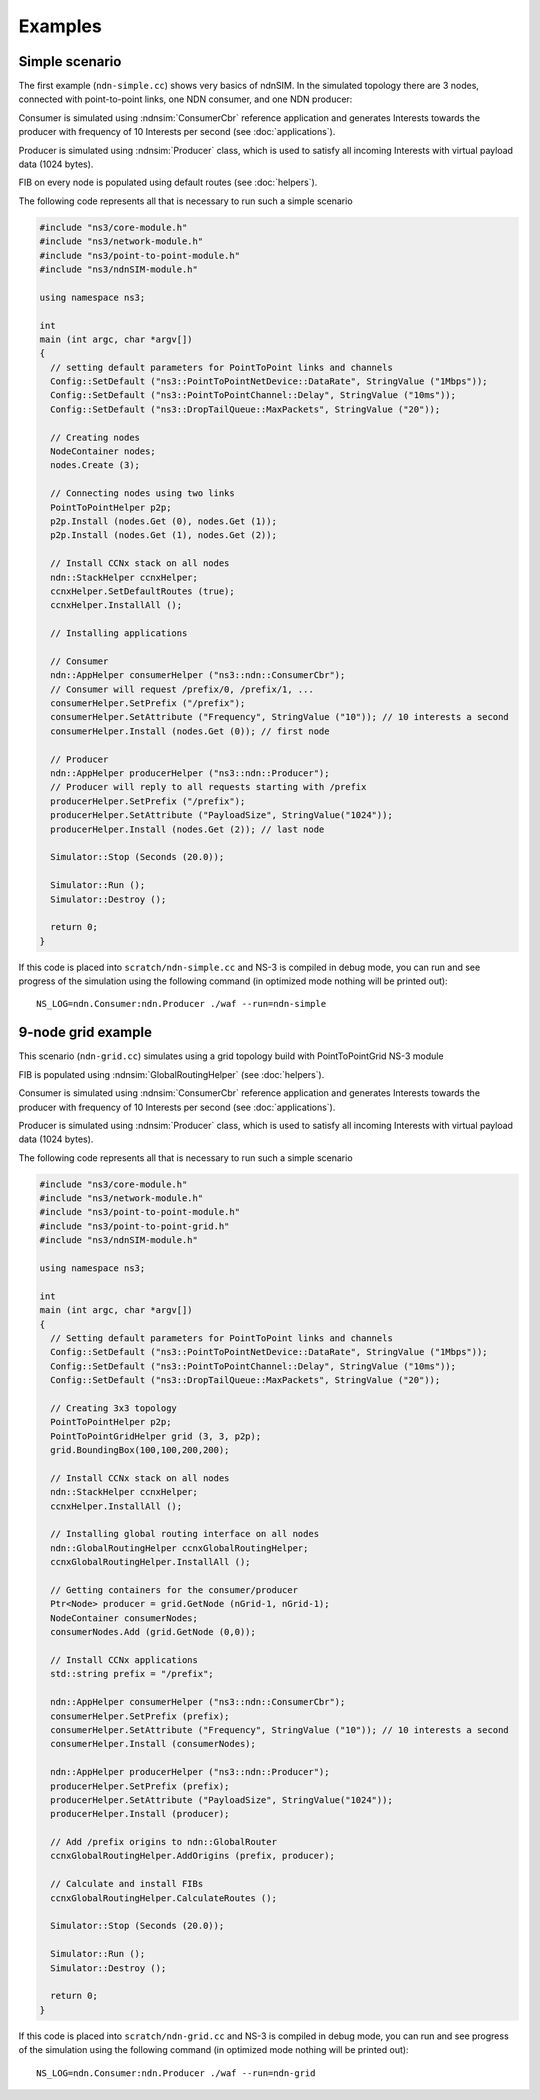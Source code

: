 Examples
========

Simple scenario
---------------

The first example (``ndn-simple.cc``) shows very basics of ndnSIM.  In the simulated
topology there are 3 nodes, connected with point-to-point links, one
NDN consumer, and one NDN producer:

.. aafig::
    :aspect: 60
    :scale: 120

      +----------+                +--------+                +----------+
      |          |     1Mbps      |        |      1Mbps     |          |
      | Consumer |<-------------->| Router |<-------------->| Producer |
      |          |         10ms   |        |         10ms   |          |
      +----------+                +--------+                +----------+

Consumer is simulated using :ndnsim:`ConsumerCbr` reference application and generates Interests towards the producer
with frequency of 10 Interests per second (see :doc:`applications`).

Producer is simulated using :ndnsim:`Producer` class, which is used to satisfy all incoming Interests with virtual payload data (1024 bytes).

FIB on every node is populated using default routes (see :doc:`helpers`).

The following code represents all that is necessary to run such a
simple scenario

.. code-block:: c++

    #include "ns3/core-module.h"
    #include "ns3/network-module.h"
    #include "ns3/point-to-point-module.h"
    #include "ns3/ndnSIM-module.h"

    using namespace ns3;

    int
    main (int argc, char *argv[])
    {
      // setting default parameters for PointToPoint links and channels
      Config::SetDefault ("ns3::PointToPointNetDevice::DataRate", StringValue ("1Mbps"));
      Config::SetDefault ("ns3::PointToPointChannel::Delay", StringValue ("10ms"));
      Config::SetDefault ("ns3::DropTailQueue::MaxPackets", StringValue ("20"));

      // Creating nodes
      NodeContainer nodes;
      nodes.Create (3);

      // Connecting nodes using two links
      PointToPointHelper p2p;
      p2p.Install (nodes.Get (0), nodes.Get (1));
      p2p.Install (nodes.Get (1), nodes.Get (2));

      // Install CCNx stack on all nodes
      ndn::StackHelper ccnxHelper;
      ccnxHelper.SetDefaultRoutes (true);
      ccnxHelper.InstallAll ();

      // Installing applications

      // Consumer
      ndn::AppHelper consumerHelper ("ns3::ndn::ConsumerCbr");
      // Consumer will request /prefix/0, /prefix/1, ...
      consumerHelper.SetPrefix ("/prefix");
      consumerHelper.SetAttribute ("Frequency", StringValue ("10")); // 10 interests a second
      consumerHelper.Install (nodes.Get (0)); // first node

      // Producer
      ndn::AppHelper producerHelper ("ns3::ndn::Producer");
      // Producer will reply to all requests starting with /prefix
      producerHelper.SetPrefix ("/prefix");
      producerHelper.SetAttribute ("PayloadSize", StringValue("1024"));
      producerHelper.Install (nodes.Get (2)); // last node

      Simulator::Stop (Seconds (20.0));

      Simulator::Run ();
      Simulator::Destroy ();

      return 0;
    }

If this code is placed into ``scratch/ndn-simple.cc`` and NS-3 is compiled in debug mode, you can run and see progress of the
simulation using the following command (in optimized mode nothing will be printed out)::

     NS_LOG=ndn.Consumer:ndn.Producer ./waf --run=ndn-simple


9-node grid example
-------------------

This scenario (``ndn-grid.cc``) simulates using a grid topology build with PointToPointGrid NS-3 module

.. aafig::
    :aspect: 60
    :scale: 120

    /--------\	    /-\	        /-\
    |Consumer|<---->| |<------->| |
    \--------/	    \-/	        \-/
	^   	     ^ 	         ^
        |            |           |   1Mbps/10ms delay
        v            v           v
       /-\          /-\         /-\
       | |<-------->| |<------->| |
       \-/          \-/         \-/
	^   	     ^ 	         ^
        |            |           |
        v            v           v
       /-\	    /-\	     /--------\
       | |<-------->| |<---->|Producer|
       \-/          \-/      \--------/


FIB is populated using :ndnsim:`GlobalRoutingHelper` (see :doc:`helpers`).

Consumer is simulated using :ndnsim:`ConsumerCbr` reference application and generates Interests towards the producer
with frequency of 10 Interests per second (see :doc:`applications`).

Producer is simulated using :ndnsim:`Producer` class, which is used to satisfy all incoming Interests with virtual payload data (1024 bytes).


The following code represents all that is necessary to run such a
simple scenario

.. code-block:: c++

    #include "ns3/core-module.h"
    #include "ns3/network-module.h"
    #include "ns3/point-to-point-module.h"
    #include "ns3/point-to-point-grid.h"
    #include "ns3/ndnSIM-module.h"
    
    using namespace ns3;
    
    int 
    main (int argc, char *argv[])
    {
      // Setting default parameters for PointToPoint links and channels
      Config::SetDefault ("ns3::PointToPointNetDevice::DataRate", StringValue ("1Mbps"));
      Config::SetDefault ("ns3::PointToPointChannel::Delay", StringValue ("10ms"));
      Config::SetDefault ("ns3::DropTailQueue::MaxPackets", StringValue ("20"));
        
      // Creating 3x3 topology
      PointToPointHelper p2p;
      PointToPointGridHelper grid (3, 3, p2p);
      grid.BoundingBox(100,100,200,200);
    
      // Install CCNx stack on all nodes
      ndn::StackHelper ccnxHelper;
      ccnxHelper.InstallAll ();
    
      // Installing global routing interface on all nodes
      ndn::GlobalRoutingHelper ccnxGlobalRoutingHelper;
      ccnxGlobalRoutingHelper.InstallAll ();
      
      // Getting containers for the consumer/producer
      Ptr<Node> producer = grid.GetNode (nGrid-1, nGrid-1);
      NodeContainer consumerNodes;
      consumerNodes.Add (grid.GetNode (0,0));
      
      // Install CCNx applications
      std::string prefix = "/prefix";
      
      ndn::AppHelper consumerHelper ("ns3::ndn::ConsumerCbr");
      consumerHelper.SetPrefix (prefix);
      consumerHelper.SetAttribute ("Frequency", StringValue ("10")); // 10 interests a second
      consumerHelper.Install (consumerNodes);
      
      ndn::AppHelper producerHelper ("ns3::ndn::Producer");
      producerHelper.SetPrefix (prefix);
      producerHelper.SetAttribute ("PayloadSize", StringValue("1024"));
      producerHelper.Install (producer);
    
      // Add /prefix origins to ndn::GlobalRouter
      ccnxGlobalRoutingHelper.AddOrigins (prefix, producer);
    
      // Calculate and install FIBs
      ccnxGlobalRoutingHelper.CalculateRoutes ();
      
      Simulator::Stop (Seconds (20.0));
        
      Simulator::Run ();
      Simulator::Destroy ();
        
      return 0;
    }
    

If this code is placed into ``scratch/ndn-grid.cc`` and NS-3 is compiled in debug mode, you can run and see progress of the
simulation using the following command (in optimized mode nothing will be printed out)::

    NS_LOG=ndn.Consumer:ndn.Producer ./waf --run=ndn-grid

